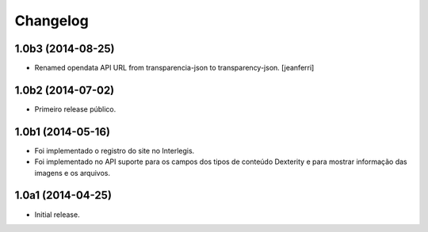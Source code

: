 Changelog
=========

1.0b3 (2014-08-25)
------------------

- Renamed opendata API URL from transparencia-json to transparency-json.
  [jeanferri]


1.0b2 (2014-07-02)
------------------

- Primeiro release público.


1.0b1 (2014-05-16)
------------------

- Foi implementado o registro do site no Interlegis.

- Foi implementado no API suporte para os campos dos tipos de conteúdo
  Dexterity e para mostrar informação das imagens e os arquivos.


1.0a1 (2014-04-25)
------------------

- Initial release.
